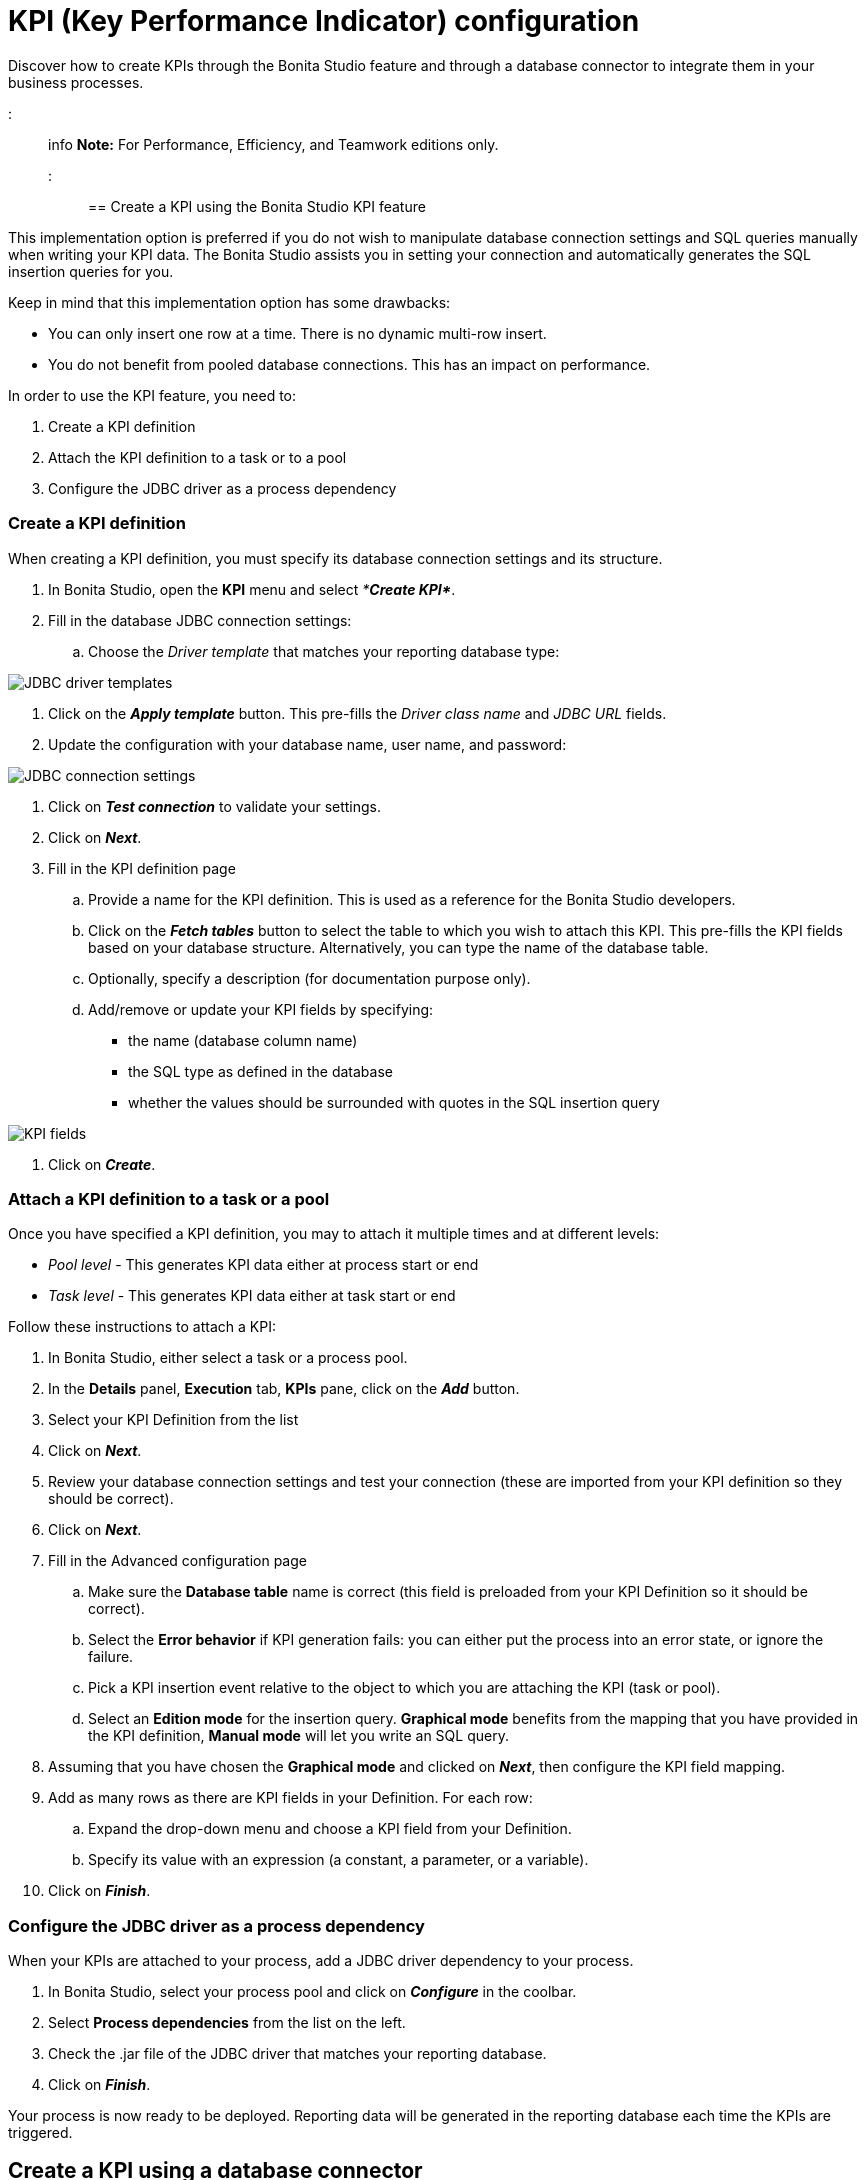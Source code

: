 = KPI (Key Performance Indicator) configuration

Discover how to create KPIs through the Bonita Studio feature and through a database connector to integrate them in your business processes.

::: info
*Note:* For Performance, Efficiency, and Teamwork editions only.
:::

== Create a KPI using the Bonita Studio KPI feature

This implementation option is preferred if you do not wish to manipulate database connection settings and SQL queries manually when writing your KPI data.
The Bonita Studio assists you in setting your connection and automatically generates the SQL insertion queries for you.

Keep in mind that this implementation option has some drawbacks:

* You can only insert one row at a time. There is no dynamic multi-row insert.
* You do not benefit from pooled database connections. This has an impact on performance.

In order to use the KPI feature, you need to:

. Create a KPI definition
. Attach the KPI definition to a task or to a pool
. Configure the JDBC driver as a process dependency

=== Create a KPI definition

When creating a KPI definition, you must specify its database connection settings and its structure.

. In Bonita Studio, open the *KPI* menu and select _**Create KPI*_*.
. Fill in the database JDBC connection settings:
 .. Choose the _Driver template_ that matches your reporting database type:

image::images/images-6_0/generic_driver.png[JDBC driver templates]

. Click on the *_Apply template_* button. This pre-fills the _Driver class name_ and _JDBC URL_ fields.
. Update the configuration with your database name, user name, and password:

image::images/images-6_0/createKPI_step4.png[JDBC connection settings]

. Click on *_Test connection_* to validate your settings.
. Click on *_Next_*.
. Fill in the KPI definition page
 .. Provide a name for the KPI definition. This is used as a reference for the Bonita Studio developers.
 .. Click on the *_Fetch tables_* button to select the table to which you wish to attach this KPI. This pre-fills the KPI fields based on your database structure. Alternatively, you can type the name of the database table.
 .. Optionally, specify a description (for documentation purpose only).
 .. Add/remove or update your KPI fields by specifying:
  *** the name (database column name)
  *** the SQL type as defined in the database
  *** whether the values should be surrounded with quotes in the SQL insertion query

image::images/images-6_0/editKPI.png[KPI fields]

. Click on *_Create_*.

=== Attach a KPI definition to a task or a pool

Once you have specified a KPI definition, you may to attach it multiple times and at different levels:

* _Pool level_ - This generates KPI data either at process start or end
* _Task level_ - This generates KPI data either at task start or end

Follow these instructions to attach a KPI:

. In Bonita Studio, either select a task or a process pool.
. In the *Details* panel, *Execution* tab, *KPIs* pane, click on the *_Add_* button.
. Select your KPI Definition from the list
. Click on *_Next_*.
. Review your database connection settings and test your connection (these are imported from your KPI definition so they should be correct).
. Click on *_Next_*.
. Fill in the Advanced configuration page
 .. Make sure the *Database table* name is correct (this field is preloaded from your KPI Definition so it should be correct).
 .. Select the *Error behavior* if KPI generation fails: you can either put the process into an error state, or ignore the failure.
 .. Pick a KPI insertion event relative to the object to which you are attaching the KPI (task or pool).
 .. Select an *Edition mode* for the insertion query. *Graphical mode* benefits from the mapping that you have provided in the KPI definition, *Manual mode* will let you write an SQL query.
. Assuming that you have chosen the *Graphical mode* and clicked on *_Next_*, then configure the KPI field mapping.
. Add as many rows as there are KPI fields in your Definition. For each row:
 .. Expand the drop-down menu and choose a KPI field from your Definition.
 .. Specify its value with an expression (a constant, a parameter, or a variable).
. Click on *_Finish_*.

=== Configure the JDBC driver as a process dependency

When your KPIs are attached to your process, add a JDBC driver dependency to your process.

. In Bonita Studio, select your process pool and click on *_Configure_* in the coolbar.
. Select *Process dependencies* from the list on the left.
. Check the .jar file of the JDBC driver that matches your reporting database.
. Click on *_Finish_*.

Your process is now ready to be deployed. Reporting data will be generated in the reporting database each time the KPIs are triggered.

== Create a KPI using a database connector

This implementation option is better for performance and flexibility reasons:

* It enables dynamic multi-row insertions, because you can use Groovy scripts to transform data and generate complex queries.
* It benefits from pooled database connections for improved performances.

The disadvantage with this implementation option is that it requires basic SQL knowledge because you have to write insertion queries manually.

To configure this option, use a xref:_database.adoc[database connector] to insert a row in the reporting database.

Use the datasource database connector with connection pooling for improved performance.
